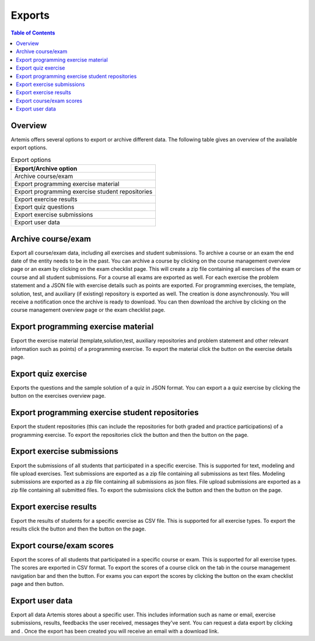 .. _exports:

.. |archive_course| image:: exports/archive_course.png
.. |archive_exam| image:: exports/archive_exam.png
.. |download_archive| image:: exports/download_archive.png
.. |export_quiz| image:: exports/export_quiz.png
.. |export_results| image:: exports/export_results.png
.. |export_submissions| image:: exports/export_submissions.png
.. |download_exercise| image:: exports/download_exercise.png
.. |download_repos| image:: exports/download_repos.png
.. |download_scores| image:: exports/scores.png
.. |export_scores| image:: exports/export_scores.png
.. |export| image:: exports/export.png
.. |scores_navigation_bar| image:: exports/scores_navigation_bar.png
.. |privacy_statement| image:: exports/privacy_statement.png
.. |data_export| image:: exports/data_export.png


Exports
=======

.. contents:: Table of Contents
    :local:
    :depth: 2

Overview
--------
Artemis offers several options to export or archive different data. The following table gives an overview of the available export options.

.. list-table:: Export options
   :widths: 100
   :header-rows: 1

   * - Export/Archive option
   * - Archive course/exam
   * - Export programming exercise material
   * - Export programming exercise student repositories
   * - Export exercise results
   * - Export quiz questions
   * - Export exercise submissions
   * - Export user data

Archive course/exam
-------------------
Export all course/exam data, including all exercises and student submissions.
To archive a course or an exam the end date of the entity needs to be in the past.
You can archive a course by clicking |archive_course| on the course management overview page or an exam by clicking |archive_exam| on the exam checklist page. This will create a zip file containing all exercises of the exam or course and all student submissions. For a course all exams are exported as well.
For each exercise the problem statement and a JSON file with exercise details such as points are exported. For programming exercises, the template, solution, test, and auxiliary (if existing) repository is exported as well.
The creation is done asynchronously. You will receive a notification once the archive is ready to download. You can then download the archive by clicking |download_archive| on the course management overview page or the exam checklist page.

Export programming exercise material
------------------------------------
Export the exercise material (template,solution,test, auxiliary repositories and problem statement and other relevant information such as points) of a programming exercise.
To export the material click the |download_exercise| button on the exercise details page.

Export quiz exercise
--------------------
Exports the questions and the sample solution of a quiz in JSON format.
You can export a a quiz exercise by clicking the |export_quiz| button on the exercises overview page.


Export programming exercise student repositories
------------------------------------------------
Export the student repositories (this can include the repositories for both graded and practice participations) of a programming exercise.
To export the repositories click the |export| button and then the |download_repos| button on the |download_scores| page.

Export exercise submissions
---------------------------
Export the submissions of all students that participated in a specific exercise. This is supported for text, modeling and file upload exercises.
Text submissions are exported as a zip file containing all submissions as text files.
Modeling submissions are exported as a zip file containing all submissions as json files.
File upload submissions are exported as a zip file containing all submitted files.
To export the submissions click the |export_scores| button and then the |export_submissions| button on the |download_scores| page.

Export exercise results
-----------------------------------
Export the results of students for a specific exercise as CSV file. This is supported for all exercise types.
To export the results click the |export| button and then the |export_results| button on the |download_scores| page.

Export course/exam scores
-------------------------
Export the scores of all students that participated in a specific course or exam. This is supported for all exercise types.
The scores are exported in CSV format.
To export the scores of a course click on the |scores_navigation_bar| tab in the course management navigation bar and then the |export_scores| button.
For exams you can export the scores by clicking the |download_scores| button on the exam checklist page and then |export_scores| button.

Export user data
----------------
Export all data Artemis stores about a specific user. This includes information such as name or email, exercise submissions, results, feedbacks the user received, messages they've sent.
You can request a data export by clicking |privacy_statement| and |data_export|. Once the export has been created you will receive an email with a download link.

